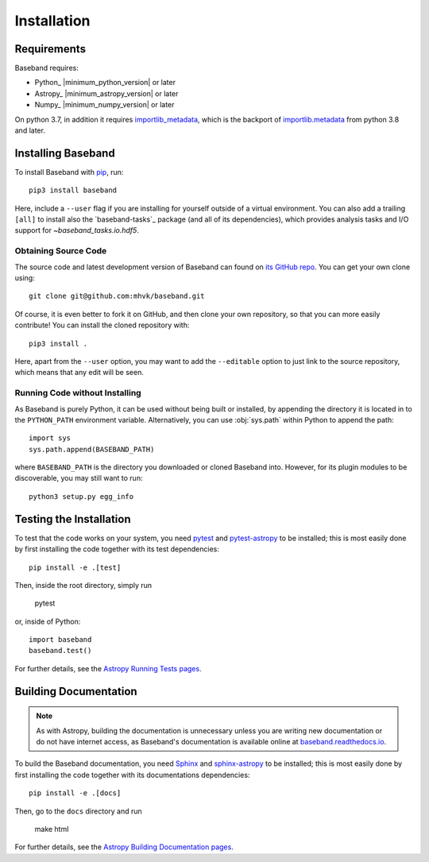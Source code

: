 .. _installation:

************
Installation
************

.. _install_reqs:

Requirements
============

Baseband requires:

- Python_ |minimum_python_version| or later
- Astropy_ |minimum_astropy_version| or later
- Numpy_ |minimum_numpy_version| or later

On python 3.7, in addition it requires
`importlib_metadata <https://importlib-metadata.readthedocs.io/en/latest/>`_,
which is the backport of
`importlib.metadata <https://docs.python.org/3/library/importlib.metadata.html>`_
from python 3.8 and later.

.. _install_baseband:

Installing Baseband
===================

To install Baseband with `pip <https://pip.pypa.io/>`_,
run::

    pip3 install baseband

Here, include a ``--user`` flag if you are installing for yourself
outside of a virtual environment.  You can also add a trailing
``[all]`` to install also the `baseband-tasks`_ package (and all of
its dependencies), which provides analysis tasks and I/O support for
`~baseband_tasks.io.hdf5`.

Obtaining Source Code
---------------------

The source code and latest development version of Baseband can found on `its
GitHub repo <https://github.com/mhvk/baseband>`_.  You can get your own clone
using::

    git clone git@github.com:mhvk/baseband.git

Of course, it is even better to fork it on GitHub, and then clone your own
repository, so that you can more easily contribute!  You can install the
cloned repository with::

  pip3 install .

Here, apart from the ``--user`` option, you may want to add the ``--editable``
option to just link to the source repository, which means that any edit will
be seen.

Running Code without Installing
-------------------------------

As Baseband is purely Python, it can be used without being built or installed,
by appending the directory it is located in to the ``PYTHON_PATH`` environment
variable.  Alternatively, you can use :obj:`sys.path` within Python to append
the path::

    import sys
    sys.path.append(BASEBAND_PATH)

where ``BASEBAND_PATH`` is the directory you downloaded or cloned Baseband into.
However, for its plugin modules to be discoverable, you may still want to run::

    python3 setup.py egg_info


.. _install_sourcebuildtest:

Testing the Installation
========================

To test that the code works on your system, you need
`pytest <http://pytest.org>`_ and
`pytest-astropy <https://github.com/astropy/pytest-astropy>`_
to be installed;
this is most easily done by first installing the code together
with its test dependencies::

    pip install -e .[test]

Then, inside the root directory, simply run

    pytest

or, inside of Python::

    import baseband
    baseband.test()

For further details, see the `Astropy Running Tests pages
<https://astropy.readthedocs.io/en/latest/development/testguide.html#running-tests>`_.

.. _install_builddocs:

Building Documentation
======================

.. note::

    As with Astropy, building the documentation is unnecessary unless you
    are writing new documentation or do not have internet access, as
    Baseband's documentation is available online at
    `baseband.readthedocs.io <https://baseband.readthedocs.io>`_.

To build the Baseband documentation, you need
`Sphinx <http://sphinx.pocoo.org>`_ and
`sphinx-astropy <https://github.com/astropy/sphinx-astropy>`_
to be installed;
this is most easily done by first installing the code together
with its documentations dependencies::

    pip install -e .[docs]

Then, go to the ``docs`` directory and run

    make html

For further details, see the `Astropy Building Documentation pages
<http://docs.astropy.org/en/latest/install.html#builddocs>`_.
